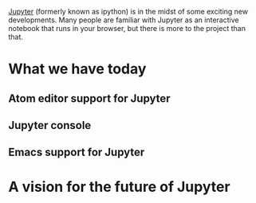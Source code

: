 #+BEGIN_COMMENT
.. title: Jupyter Beyond the Browser
.. slug: jupyter-beyond-the-browser
.. date: 2016-07-25 13:17:05 UTC-04:00
.. tags: Jupyter,R,Python,Julia,Emacs,Atom 
.. category: 
.. link: 
.. description: 
.. type: text
#+END_COMMENT

[[http://jupyter.org][Jupyter]] (formerly known as ipython) is in the midst of some exciting new developments. Many people are familiar with Jupyter as an interactive notebook that runs in your browser, but there is more to the project than that.

* What we have today
** Atom editor support for Jupyter
** Jupyter console
** Emacs support for Jupyter
* A vision for the future of Jupyter
